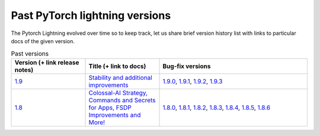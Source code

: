 Past PyTorch lightning versions
===============================

The Pytorch Lightning evolved over time so to keep track, let us share brief version history list with links to particular docs of the given version.


.. list-table:: Past versions
   :widths: 25 25 50
   :header-rows: 1

   * - Version (+ link release notes)
     - Title (+ link to docs)
     - Bug-fix versions
   * - `1.9 <https://github.com/Lightning-AI/lightning/releases/tag/1.9.0>`_
     - `Stability and additional improvements <https://pytorch-lightning.readthedocs.io/en/1.9.3>`_
     - `1.9.0 <https://pytorch-lightning.readthedocs.io/en/1.9.0>`_,
       `1.9.1 <https://pytorch-lightning.readthedocs.io/en/1.9.1>`_,
       `1.9.2 <https://pytorch-lightning.readthedocs.io/en/1.9.2>`_,
       `1.9.3 <https://pytorch-lightning.readthedocs.io/en/1.9.3>`_
   * - `1.8 <https://github.com/Lightning-AI/lightning/releases/tag/1.8.0>`_
     - `Colossal-AI Strategy, Commands and Secrets for Apps, FSDP Improvements and More! <https://pytorch-lightning.readthedocs.io/en/1.8.6>`_
     - `1.8.0 <https://pytorch-lightning.readthedocs.io/en/1.8.0>`_,
       `1.8.1 <https://pytorch-lightning.readthedocs.io/en/1.8.1>`_,
       `1.8.2 <https://pytorch-lightning.readthedocs.io/en/1.8.2>`_,
       `1.8.3 <https://pytorch-lightning.readthedocs.io/en/1.9.3>`_,
       `1.8.4 <https://pytorch-lightning.readthedocs.io/en/1.9.4>`_,
       `1.8.5 <https://pytorch-lightning.readthedocs.io/en/1.9.5>`_,
       `1.8.6 <https://pytorch-lightning.readthedocs.io/en/1.9.6>`_

